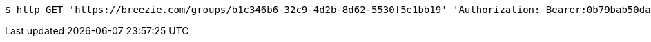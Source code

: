 [source,bash]
----
$ http GET 'https://breezie.com/groups/b1c346b6-32c9-4d2b-8d62-5530f5e1bb19' 'Authorization: Bearer:0b79bab50daca910b000d4f1a2b675d604257e42'
----